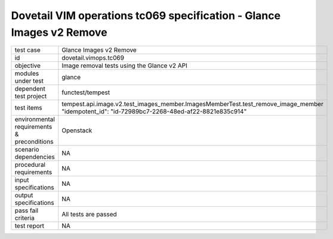 .. This work is licensed under a Creative Commons Attribution 4.0 International License.
.. http://creativecommons.org/licenses/by/4.0
.. (c) OPNFV and others

======================================================================
Dovetail VIM operations tc069 specification - Glance Images v2 Remove 
======================================================================


.. table::
   :class: longtable

+---------------------------+---------------------------------------------------------------------------------------------------------------+
|test case                  |Glance Images v2 Remove                                                                                        |
+---------------------------+---------------------------------------------------------------------------------------------------------------+
|id                         |dovetail.vimops.tc069                                                                                          |
+---------------------------+---------------------------------------------------------------------------------------------------------------+
|objective                  |Image removal tests using the Glance v2 API                                                                    |
+---------------------------+---------------------------------------------------------------------------------------------------------------+
|modules under test         |glance                                                                                                         |
+---------------------------+---------------------------------------------------------------------------------------------------------------+
|dependent test project     |functest/tempest                                                                                               |  
+---------------------------+---------------------------------------------------------------------------------------------------------------+
|test items                 |tempest.api.image.v2.test_images_member.ImagesMemberTest.test_remove_image_member                              |
|                           |"idempotent_id": "id-72989bc7-2268-48ed-af22-8821e835c914"                                                     |
+---------------------------+---------------------------------------------------------------------------------------------------------------+
|environmental requirements |Openstack                                                                                                      |
|& preconditions            |                                                                                                               |
+---------------------------+---------------------------------------------------------------------------------------------------------------+
|scenario dependencies      |NA                                                                                                             |
+---------------------------+---------------------------------------------------------------------------------------------------------------+
|procedural requirements    |NA                                                                                                             |
+---------------------------+---------------------------------------------------------------------------------------------------------------+
|input specifications       |NA                                                                                                             |
+---------------------------+---------------------------------------------------------------------------------------------------------------+
|output specifications      |NA                                                                                                             |
+---------------------------+---------------------------------------------------------------------------------------------------------------+
|pass fail criteria         |All tests are passed                                                                                           |
+---------------------------+---------------------------------------------------------------------------------------------------------------+
|test report                |NA                                                                                                             |
+---------------------------+---------------------------------------------------------------------------------------------------------------+
